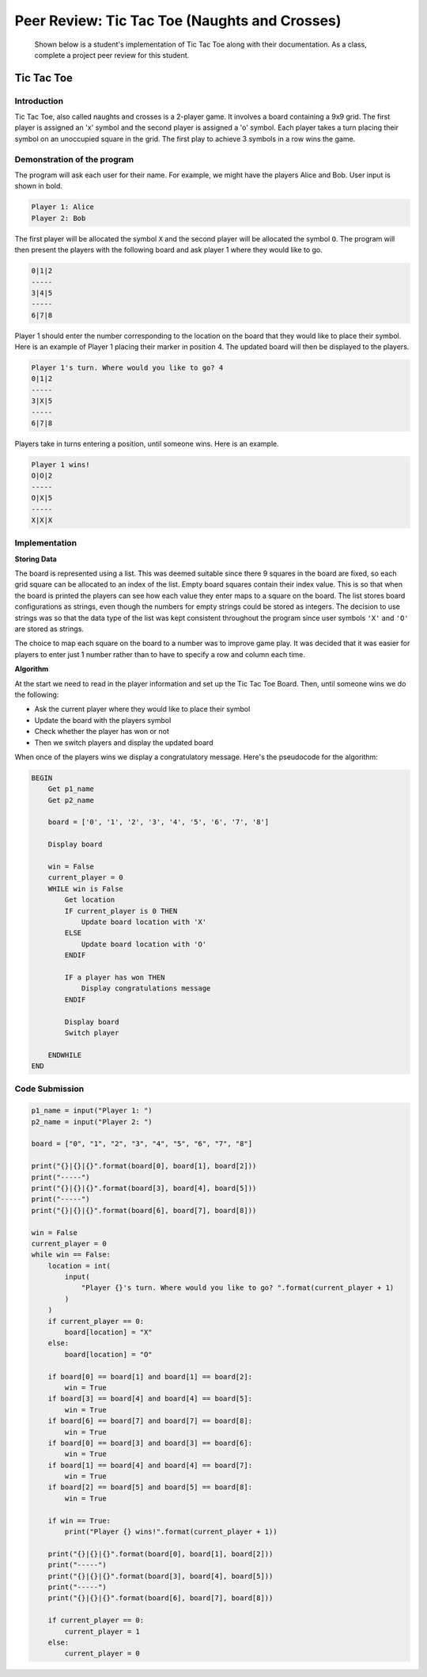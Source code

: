 Peer Review: Tic Tac Toe (Naughts and Crosses)
==============================================

    Shown below is a student's implementation of Tic Tac Toe along with their
    documentation. As a class, complete a project peer review for this student.

Tic Tac Toe
-----------

Introduction
~~~~~~~~~~~~

Tic Tac Toe, also called naughts and crosses is a 2-player game. It involves a
board containing a 9x9 grid. The first player is assigned an 'x' symbol and the
second player is assigned a 'o' symbol. Each player takes a turn placing their
symbol on an unoccupied square in the grid. The first play to achieve 3 symbols
in a row wins the game.

Demonstration of the program
~~~~~~~~~~~~~~~~~~~~~~~~~~~~

The program will ask each user for their name. For example, we might have the
players Alice and Bob. User input is shown in bold.

.. code-block:: text

    Player 1: Alice
    Player 2: Bob

The first player will be allocated the symbol ``X`` and the second player will
be allocated the symbol ``O``. The program will then present the players with
the following board and ask player 1 where they would like to go.

.. code-block:: text

    0|1|2
    -----
    3|4|5
    -----
    6|7|8

Player 1 should enter the number corresponding to the location on the board
that they would like to place their symbol. Here is an example of Player 1
placing their marker in position 4. The updated board will then be displayed to
the players.

.. code-block:: text

    Player 1's turn. Where would you like to go? 4
    0|1|2
    -----
    3|X|5
    -----
    6|7|8

Players take in turns entering a position, until someone wins. Here is an
example.

.. code-block:: text

    Player 1 wins!
    O|O|2
    -----
    O|X|5
    -----
    X|X|X

Implementation
~~~~~~~~~~~~~~

**Storing Data**

The board is represented using a list. This was deemed suitable since there 9
squares in the board are fixed, so each grid square can be allocated to an
index of the list. Empty board squares contain their index value. This is so
that when the board is printed the players can see how each value they enter
maps to a square on the board. The list stores board configurations as strings,
even though the numbers for empty strings could be stored as integers. The
decision to use strings was so that the data type of the list was kept
consistent throughout the program since user symbols ``'X'`` and ``'O'`` are
stored as strings.

The choice to map each square on the board to a number was to improve game
play. It was decided that it was easier for players to enter just 1 number
rather than to have to specify a row and column each time.

**Algorithm**

At the start we need to read in the player information and set up the Tic Tac
Toe Board. Then, until someone wins we do the following:

- Ask the current player where they would like to place their symbol
- Update the board with the players symbol
- Check whether the player has won or not
- Then we switch players and display the updated board

When once of the players wins we display a congratulatory message. Here's the
pseudocode for the algorithm:

.. code-block:: text

    BEGIN
        Get p1_name
        Get p2_name

        board = ['0', '1', '2', '3', '4', '5', '6', '7', '8']

        Display board

        win = False
        current_player = 0
        WHILE win is False
            Get location
            IF current_player is 0 THEN
                Update board location with 'X'
            ELSE
                Update board location with 'O'
            ENDIF

            IF a player has won THEN
                Display congratulations message
            ENDIF

            Display board
            Switch player

        ENDWHILE
    END

Code Submission
~~~~~~~~~~~~~~~

.. code-block:: python

    p1_name = input("Player 1: ")
    p2_name = input("Player 2: ")

    board = ["0", "1", "2", "3", "4", "5", "6", "7", "8"]

    print("{}|{}|{}".format(board[0], board[1], board[2]))
    print("-----")
    print("{}|{}|{}".format(board[3], board[4], board[5]))
    print("-----")
    print("{}|{}|{}".format(board[6], board[7], board[8]))

    win = False
    current_player = 0
    while win == False:
        location = int(
            input(
                "Player {}'s turn. Where would you like to go? ".format(current_player + 1)
            )
        )
        if current_player == 0:
            board[location] = "X"
        else:
            board[location] = "O"

        if board[0] == board[1] and board[1] == board[2]:
            win = True
        if board[3] == board[4] and board[4] == board[5]:
            win = True
        if board[6] == board[7] and board[7] == board[8]:
            win = True
        if board[0] == board[3] and board[3] == board[6]:
            win = True
        if board[1] == board[4] and board[4] == board[7]:
            win = True
        if board[2] == board[5] and board[5] == board[8]:
            win = True

        if win == True:
            print("Player {} wins!".format(current_player + 1))

        print("{}|{}|{}".format(board[0], board[1], board[2]))
        print("-----")
        print("{}|{}|{}".format(board[3], board[4], board[5]))
        print("-----")
        print("{}|{}|{}".format(board[6], board[7], board[8]))

        if current_player == 0:
            current_player = 1
        else:
            current_player = 0
